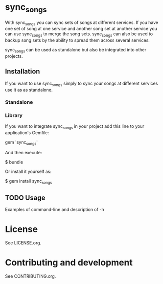 # -*- mode:org; indent-tabs-mode:nil; tab-width:2 -*-

* sync_songs

With sync_songs you can sync sets of songs at different services. If you have one set of song at one service and another song set at another service you can use sync_songs to merge the song sets. sync_songs can also be used to backup song sets by the ability to spread them across several services.

sync_songs can be used as standalone but also be integrated into other projects.

** Installation

If you want to use sync_songs simply to sync your songs at different services use it as as standalone.

*** Standalone

*** Library

If you want to integrate sync_songs in your project add this line to your application's Gemfile:

    gem 'sync_songs'

And then execute:

    $ bundle

Or install it yourself as:

    $ gem install sync_songs

** TODO Usage

Examples of command-line and description of -h

* License

See LICENSE.org.

* Contributing and development

See CONTRIBUTING.org.


